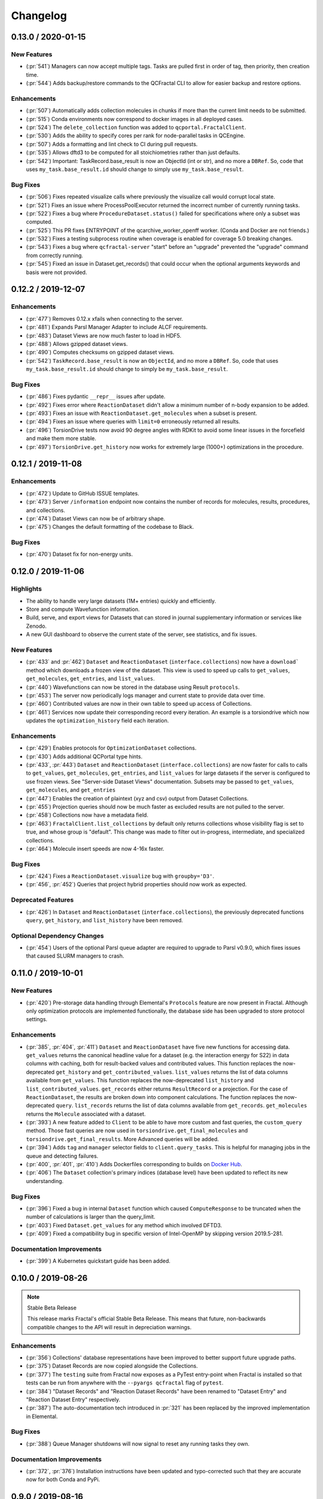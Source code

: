 Changelog
=========

.. Use headers commented below commented as templates

.. X.Y.0 / 2020-MM-DD
.. -------------------
..
.. New Features
.. ++++++++++++
..
.. Enhancements
.. ++++++++++++
..
.. Bug Fixes
.. +++++++++


0.13.0 / 2020-01-15
-------------------

New Features
++++++++++++
- (:pr:`541`) Managers can now accept multiple tags. Tasks are pulled first in order of tag, then priority, then creation time.
- (:pr:`544`) Adds backup/restore commands to the QCFractal CLI to allow for easier backup and restore options.

Enhancements
++++++++++++
- (:pr:`507`) Automatically adds collection molecules in chunks if more than the current limit needs to be submitted.
- (:pr:`515`) Conda environments now correspond to docker images in all deployed cases.
- (:pr:`524`) The ``delete_collection`` function was added to ``qcportal.FractalClient``.
- (:pr:`530`) Adds the ability to specify cores per rank for node-parallel tasks in QCEngine.
- (:pr:`507`) Adds a formatting and lint check to CI during pull requests.
- (:pr:`535`) Allows dftd3 to be computed for all stoichiometries rather than just defaults.
- (:pr:`542`) Important: TaskRecord.base_result is now an ObjectId (int or str), and no more a ``DBRef``. So, code that uses ``my_task.base_result.id`` should change to simply use ``my_task.base_result``.

Bug Fixes
+++++++++
- (:pr:`506`) Fixes repeated visualize calls where previously the visualize call would corrupt local state.
- (:pr:`521`) Fixes an issue where ProcessPoolExecutor returned the incorrect number of currently running tasks.
- (:pr:`522`) Fixes a bug where ``ProcedureDataset.status()`` failed for specifications where only a subset was computed.
- (:pr:`525`) This PR fixes ENTRYPOINT of the qcarchive_worker_openff worker. (Conda and Docker are not friends.)
- (:pr:`532`) Fixes a testing subprocess routine when coverage is enabled for coverage 5.0 breaking changes.
- (:pr:`543`) Fixes a bug where ``qcfractal-server`` "start" before an "upgrade" prevented the "upgrade" command from correctly running.
- (:pr:`545`) Fixed an issue in Dataset.get_records() that could occur when the optional arguments keywords and basis were not provided.



0.12.2 / 2019-12-07
-------------------

Enhancements
++++++++++++
- (:pr:`477`) Removes 0.12.x xfails when connecting to the server.
- (:pr:`481`) Expands Parsl Manager Adapter to include ALCF requirements.
- (:pr:`483`) Dataset Views are now much faster to load in HDF5.
- (:pr:`488`) Allows gzipped dataset views.
- (:pr:`490`) Computes checksums on gzipped dataset views.
- (:pr:`542`) ``TaskRecord.base_result`` is now an ``ObjectId``, and no more a ``DBRef``. So, code that uses ``my_task.base_result.id`` should change to simply be ``my_task.base_result``.

Bug Fixes
+++++++++
- (:pr:`486`) Fixes pydantic ``__repr__`` issues after update.
- (:pr:`492`) Fixes error where ``ReactionDataset`` didn't allow a minimum number of n-body expansion to be added.
- (:pr:`493`) Fixes an issue with ``ReactionDataset.get_molecules`` when a subset is present.
- (:pr:`494`) Fixes an issue where queries with ``limit=0`` erroneously returned all results.
- (:pr:`496`) TorsionDrive tests now avoid 90 degree angles with RDKit to avoid some linear issues in the forcefield and make them more stable.
- (:pr:`497`) ``TorsionDrive.get_history`` now works for extremely large (1000+) optimizations in the procedure.

0.12.1 / 2019-11-08
-------------------

Enhancements
++++++++++++
- (:pr:`472`) Update to GitHub ISSUE templates.
- (:pr:`473`) Server ``/information`` endpoint now contains the number of records for molecules, results, procedures, and collections.
- (:pr:`474`) Dataset Views can now be of arbitrary shape.
- (:pr:`475`) Changes the default formatting of the codebase to Black.


Bug Fixes
+++++++++
- (:pr:`470`) Dataset fix for non-energy units.

0.12.0 / 2019-11-06
-------------------

Highlights
++++++++++

- The ability to handle very large datasets (1M+ entries) quickly and efficiently.
- Store and compute Wavefunction information.
- Build, serve, and export views for Datasets that can stored in journal supplementary information or services like Zenodo.
- A new GUI dashboard to observe the current state of the server, see statistics, and fix issues.

New Features
++++++++++++
- (:pr:`433` and :pr:`462`) ``Dataset`` and ``ReactionDataset`` (``interface.collections``) now have a ``download``` method which
  downloads a frozen view of the dataset. This view is used to speed up calls to ``get_values``, ``get_molecules``,
  ``get_entries``, and ``list_values``.
- (:pr:`440`) Wavefunctions can now be stored in the database using Result ``protocols``.
- (:pr:`453`) The server now periodically logs manager and current state to provide data over time.
- (:pr:`460`) Contributed values are now in their own table to speed up access of Collections.
- (:pr:`461`) Services now update their corresponding record every iteration. An example is a torsiondrive which now updates the ``optimization_history`` field each iteration.

Enhancements
++++++++++++
- (:pr:`429`) Enables protocols for ``OptimizationDataset`` collections.
- (:pr:`430`) Adds additional QCPortal type hints.
- (:pr:`433`, :pr:`443`) ``Dataset`` and ``ReactionDataset`` (``interface.collections``) are now faster for calls to calls to ``get_values``, ``get_molecules``,
  ``get_entries``, and ``list_values`` for large datasets if the server is configured to use frozen views. See "Server-side Dataset Views" documentation. Subsets
  may be passed to ``get_values``, ``get_molecules``, and ``get_entries``
- (:pr:`447`) Enables the creation of plaintext (xyz and csv) output from Dataset Collections.
- (:pr:`455`) Projection queries should now be much faster as excluded results are not pulled to the server.
- (:pr:`458`) Collections now have a metadata field.
- (:pr:`463`) ``FractalClient.list_collections`` by default only returns collections whose visibility flag is set to true,
  and whose group is "default". This change was made to filter out in-progress, intermediate, and specialized collections.
- (:pr:`464`) Molecule insert speeds are now 4-16x faster.

Bug Fixes
+++++++++
- (:pr:`424`) Fixes a ``ReactionDataset.visualize`` bug with ``groupby='D3'``.
- (:pr:`456`, :pr:`452`) Queries that project hybrid properties should now work as expected.


Deprecated Features
+++++++++++++++++++
- (:pr:`426`) In ``Dataset`` and ``ReactionDataset`` (``interface.collections``),
  the previously deprecated functions ``query``, ``get_history``, and ``list_history`` have been removed.

Optional Dependency Changes
+++++++++++++++++++++++++++
- (:pr:`454`) Users of the optional Parsl queue adapter are required to upgrade to Parsl v0.9.0, which fixes
  issues that caused SLURM managers to crash.

0.11.0 / 2019-10-01
-------------------

New Features
++++++++++++

- (:pr:`420`) Pre-storage data handling through Elemental's ``Protocols`` feature are now present in Fractal. Although
  only optimization protocols are implemented functionally, the database side has been upgraded to store protocol
  settings.

Enhancements
++++++++++++

- (:pr:`385`, :pr:`404`, :pr:`411`) ``Dataset`` and ``ReactionDataset`` have five new functions for accessing data.
  ``get_values`` returns the canonical headline value for a dataset (e.g. the interaction energy for S22) in data
  columns with caching, both for result-backed values and contributed values. This function replaces the now-deprecated
  ``get_history`` and ``get_contributed_values``. ``list_values`` returns the list of data columns available from
  ``get_values``. This function replaces the now-deprecated ``list_history`` and ``list_contributed_values``.
  ``get_records`` either returns ``ResultRecord`` or a projection. For the case of ``ReactionDataset``, the results are
  broken down into component calculations. The function replaces the now-deprecated ``query``.
  ``list_records`` returns the list of data columns available from ``get_records``.
  ``get_molecules`` returns the ``Molecule`` associated with a dataset.
- (:pr:`393`) A new feature added to ``Client`` to be able to have more custom and fast queries, the ``custom_query``
  method.
  Those fast queries are now used in ``torsiondrive.get_final_molecules`` and ``torsiondrive.get_final_results``. More
  Advanced queries will be added.
- (:pr:`394`) Adds ``tag`` and ``manager`` selector fields to ``client.query_tasks``.
  This is helpful for managing jobs in the queue and detecting failures.
- (:pr:`400`, :pr:`401`, :pr:`410`) Adds Dockerfiles corresponding to builds on
  `Docker Hub <https://cloud.docker.com/u/molssi/repository/list>`_.
- (:pr:`406`) The ``Dataset`` collection's primary indices (database level) have been updated to reflect its new
  understanding.


Bug Fixes
+++++++++

- (:pr:`396`) Fixed a bug in internal ``Dataset`` function which caused ``ComputeResponse`` to be truncated when the
  number of calculations is larger than the query_limit.
- (:pr:`403`) Fixed ``Dataset.get_values`` for any method which involved DFTD3.
- (:pr:`409`) Fixed a compatibility bug in specific version of Intel-OpenMP by skipping version
  2019.5-281.

Documentation Improvements
++++++++++++++++++++++++++

- (:pr:`399`) A Kubernetes quickstart guide has been added.

0.10.0 / 2019-08-26
-------------------

.. note:: Stable Beta Release

    This release marks Fractal's official Stable Beta Release. This means that future, non-backwards compatible
    changes to the API will result in depreciation warnings.


Enhancements
++++++++++++

- (:pr:`356`) Collections' database representations have been improved to better support future upgrade paths.
- (:pr:`375`) Dataset Records are now copied alongside the Collections.
- (:pr:`377`) The ``testing`` suite from Fractal now exposes as a PyTest entry-point when Fractal is installed so
  that tests can be run from anywhere with the ``--pyargs qcfractal`` flag of ``pytest``.
- (:pr:`384`) "Dataset Records" and "Reaction Dataset Records" have been renamed to "Dataset Entry" and "Reaction
  Dataset Entry" respectively.
- (:pr:`387`) The auto-documentation tech introduced in :pr:`321` has been replaced by the improved implementation in
  Elemental.

Bug Fixes
+++++++++

- (:pr:`388`) Queue Manager shutdowns will now signal to reset any running tasks they own.

Documentation Improvements
++++++++++++++++++++++++++

- (:pr:`372`, :pr:`376`) Installation instructions have been updated and typo-corrected such that they are accurate
  now for both Conda and PyPi.

0.9.0 / 2019-08-16
------------------

New Features
++++++++++++

- (:pr:`354`) Fractal now takes advantage of Elemental's new Msgpack serialization option for Models. Serialization
  defaults to msgpack when available (``conda install msgpack-python [-c conda-forge]``), falling back to JSON
  otherwise. This results in substantial speedups for both serialization and deserialization actions and should be a
  transparent replacement for users within Fractal, Engine, and Elemental themselves.
- (:pr:`358`) Fractal Server now exposes a CLI for user/permissions management through the ``qcfractal-server user``
  command. `See the full documentation for details <https://qcfractal.readthedocs.io/en/latest/server_user.html>`_.
- (:pr:`358`) Fractal Server's CLI now supports user manipulations through the ``qcfractal-server user`` subcommand.
  This allows server administrators to control users and their access without directly interacting with the storage
  socket.

Enhancements
++++++++++++

- (:pr:`330`, :pr:`340`, :pr:`348`, :pr:`349`) Many Pydantic based Models attributes are now documented and in an
  on-the-fly manner derived from the Pydantic Schema of those attributes.
- (:pr:`335`) Dataset's ``get_history`` function is fixed by allowing the ability to force a new query even if one has
  already been cached.
- (:pr:`338`) The Queue Manager which generated a ``Result`` is now stored in the ``Result`` records themselves.
- (:pr:`341`) Skeletal Queue Manager YAML files can now be generated through the ``--skel`` or ``--skeleton`` CLI flag
  on ``qcfractal-manager``
- (:pr:`361`) Staged DB's in Fractal copy Alembic alongside them.
- (:pr:`363`) A new REST API hook for services has been added so Clients can manage Services.

Bug Fixes
+++++++++

- (:pr:`359`) A ``FutureWarning`` from Pandas has been addressed before it becomes an error.

Documentation Improvements
++++++++++++++++++++++++++

- (:pr:`351`, :pr:`352`, :pr:`353`, :pr:`360`, :pr:`362`, :pr:`364`, :pr:`366`, :pr:`368`) The documentation has been
  significantly edited to be up to date, fix numerous typos, reworded and refined for clarity, and overall flow better
  between pages.

0.8.0 / 2019-07-25
------------------

Breaking Changes
++++++++++++++++

.. warning:: PostgreSQL is now the only supported database backend.

    Fractal has officially dropped support for MongoDB in favor of PostgreSQL as our
    database backend. Although MongoDB served the start of Fractal well, our database design
    as evolved since then and will be better served by PostgreSQL.

New Features
++++++++++++

- (:pr:`307`, :pr:`319` :pr:`321`) Fractal's Server CLI has been overhauled to more intuitively and intelligently
  control Server creation, startup, configuration, and upgrade paths. This is mainly reflected in a Fractal Server
  config file, a config folder
  (default location ``~/.qca``, and sub-commands ``init``, ``start``, ``config``, and ``upgrade`` of the
  ``qcfractal-server (command)`` CLI.
  `See the full documentation for details <https://qcfractal.readthedocs.io/en/latest/server_config.html>`_
- (:pr:`323`) First implementation of the ``GridOptimizationDataset`` for collecting Grid Optimization calculations.
  Not yet fully featured, but operational for users to start working with.


Enhancements
++++++++++++

- (:pr:`291`) Tests have been formally added for the Queue Manager to reduce bugs in the future. They cannot test on
  actual Schedulers yet, but its a step in the right direction.
- (:pr:`295`) Quality of life improvement for Mangers which by default will be less noisy about heartbeats and trigger
  a heartbeat less frequently. Both options can still be controlled through verbosity and a config setting.
- (:pr:`296`) Services are now prioritized by the date they are created to properly order the compute queue.
- (:pr:`301`) ``TorsionDriveDataset`` status can now be checked through the ``.status()`` method which shows the
  current progress of the computed data.
- (:pr:`310`) The Client can now modify tasks and restart them if need be in the event of random failures.
- (:pr:`313`) Queue Managers now have more detailed statistics about failure rates, and core-hours consumed (estimated)
- (:pr:`314`) The ``PostgresHarness`` has been improved to include better error handling if Postgress is not found, and
  will not try to stop/start if the target data directory is already configured and running.
- (:pr:`318`) Large collections are now automatically paginated to improve Server/Client response time and reduce
  query sizes. See also :pr:`322` for the Client-side requested pagination.
- (:pr:`322`) Client's can request paginated queries for quicker responses. See also :pr:`318` for the Server-side
  auto-pagination.
- (:pr:`322`) ``Record`` models and their derivatives now have a ``get_molecule()`` method for fetching the molecule
  directly.
- (:pr:`324`) Optimization queries for its trajectory pull the entire trajectory in one go and keep the correct order.
  ``get_trajectory`` also pulls the correct order.
- (:pr:`325`) Collections' have been improved to be more efficient. Previous queries are cached locally and the
  ``compute`` call is now a single function, removing the need to make a separate call to the submission formation.
- (:pr:`326`) ``ReactionDataset`` now explicitly groups the fragments to future-proof this method from upstream
  changes to ``Molecule`` fragmentation.
- (:pr:`329`) All API requests are now logged server side anonymously.
- (:pr:`331`) Queue Manager jobs can now auto-retry failed jobs a finite number of times through QCEngine's retry
  capabilities. This will only catch RandomErrors and all other errors are raised normally.
- (:pr:`332`) SQLAlchemy layer on the PostgreSQL database has received significant polish


Bug Fixes
+++++++++

- (:pr:`291`) Queue Manager documentation generation works on Pydantic 0.28+. A number as-of-yet uncaught/unseen bugs
  were revealed in tests and have been fixed as well.
- (:pr:`300`) Errors thrown in the level between Managers and their Adapters now correctly return a ``FailedOperation``
  instead of ``dict`` to be consistent with all other errors and not crash the Manager.
- (:pr:`301`) Invalid passwords present a helpful error message now instead of raising an Internal Server Error to the
  user.
- (:pr:`306`) The Manager CLI option ``tasks-per-worker`` is correctly hyphens instead of underscores to be consistent
  with all other flags.
- (:pr:`316`) Queue Manager workarounds for older versions of Dask-Jobqueue and Parsl have been removed and implicit
  dependency on the newer versions of those Adapters is enforced on CLI usage of ``qcfractal-manager``. These packages
  are *not required* for Fractal, so their versions are only checked when specifically used in the Managers.
- (:pr:`320`) Duplicated ``initial_molecules`` in the ``TorsionDriveDataset`` will no longer cause a failure in adding
  them to the database while still preserving de-duplication.
- (:pr:`327`) Jupyter Notebook syntax highlighting has been fixed on Fractal's documentation pages.
- (:pr:`331`) The BaseModel/Settings auto-documentation function can no longer throw an error which prevents
  using the code.


Deprecated Features
+++++++++++++++++++

- (:pr:`291`) Queue Manager Template Generator CLI has been removed as its functionality is superseded by the
  ``qcfractal-manager`` CLI.


0.7.2 / 2019-05-31
------------------

New Features
++++++++++++

- (:pr:`279`) Tasks will be deleted from the ``TaskQueue`` once they are completed successfully.
- (:pr:`271`) A new set of scripts have been created to facilitate migration between MongoDB and PostgreSQL.

Enhancements
++++++++++++

- (:pr:`275`) Documentation has been further updated to be more contiguous between pages.
- (:pr:`276`) Imports and type hints in Database objects have been improved to remove ambiguity and make imports easier
  to follow.
- (:pr:`280`) Optimizations queried in the database are done with a more efficient lazy ``selectin``. This should make
  queries much faster.
- (:pr:`281`) Database Migration tech has been moved to their own folder to keep them isolated from normal
  production code. This PR also called the testing database ``test_qcarchivedb`` to avoid
  clashes with production DBs. Finally, a new keyword for testing geometry optimizations
  has been added.

Bug Fixes
+++++++++

- (:pr:`280`) Fixed a SQL query where ``join`` was set instead of ``noload`` in the lazy reference.
- (:pr:`283`) The monkey-patch for Dask + LSF had a typo in the keyword for its invoke. This has
  been fixed for the monkey-patch, as the upstream change was already fixed.


0.7.1 / 2019-05-28
------------------

Bug Fixes
+++++++++

- (:pr:`277`) A more informative error is thrown when Mongo is not found by ``FractalSnowflake``.
- (:pr:`277`) ID's are no longer presented when listing Collections in Portal to minimize extra data.
- (:pr:`278`) Fixed a bug in Portal where the Server was not reporting the correct unit.


0.7.0 / 2019-05-27
------------------

.. warning:: Final MongoDB Supported Release

    **This is the last major release which support MongoDB.** Fractal is moving towards a PostgreSQL for database to
    make upgrades more stable and because it is more suited to the nature of QCArchive Data. The upgrade path from
    MongoDB to PostgreSQL will be provided by the Fractal developers in the next release. Due to the complex nature
    of the upgrade, the PostgreSQL upgrade will through scripts which will be provided. After the PostgreSQL upgrade,
    there will be built-in utilities to upgrade the Database.

New Features
++++++++++++

- (:pr:`206`, :pr:`249`, :pr:`264`, :pr:`267`) SQL Database is now feature complete and implemented. As final testing in
  production is continued, MongoDB will be phased out in the future.
- (:pr:`242`) Parsl can now be used as an ``Adapter`` in the Queue Managers.
- (:pr:`247`) The new ``OptimizationDataset`` collection has been added! This collection returns a set of optimized
  molecular structures given an initial input.
- (:pr:`254`) The QCFractal Server Dashboard is now available through a Dash interface. Although not fully featured yet,
  future updates will improve this as features are requested.
- (:pr:`260`) Its now even easier to install Fractal/Portal through conda with pre-built environments on the
  ``qcarchive`` conda channel. This channel only provides environment files, no packages (and there are not plans to
  do so.)
- (:pr:`269`) The Fractal Snowflake project has been extended to work in Jupyter Notebooks. A Fractal Snowflake can
  be created with the ``FractalSnowflakeHandler`` inside of a Jupyter Session.

Database Compatibility Updates
++++++++++++++++++++++++++++++

- (:pr:`256`) API calls to Elemental 0.4 have been updated. This changes the hashing system and so upgrading your
  Fractal Server instance to this (or higher) will require an upgrade path to the indices.

Enhancements
++++++++++++

- (:pr:`238`) ``GridOptimizationRecord`` supports the helper function ``get_final_molecules`` which returns the
  set of molecules at each final, optimized grid point.
- (:pr:`259`) Both ``GridOptimizationRecord`` and ``TorsionDriveRecord`` support the helper function
  ``get_final_results``, which is like ``get_final_molecules``, but for x
- (:pr:`241`) The visualization suite with Plotly has been made more general so it can be invoked in different classes.
  This particular PR updates the TorsionDriveDataSet objects.
- (:pr:`243`) TorsionDrives in Fractal now support the updated Torsion Drive API from the underlying package. This
  includes both the new arguments and the "extra constraints" features.
- (:pr:`244`) Tasks which fail are now more verbose in the log as to why they failed. This is additional information
  on top of the number of pass/fail.
- (:pr:`246`) Queue Manager ``verbosity`` level is now passed down into the adapter programs as well and the log
  file (if set) will continue to print to the terminal as well as the physical file.
- (:pr:`247`) Procedure classes now all derive from a common base class to be more consistent with one another and
  for any new Procedures going forward.
- (:pr:`248`) Jobs which fail, or cannot be returned correctly, from Queue Managers are now better handled in the
  Manager and don't sit in the Manager's internal buffer. They will attempt to be returned to the Server on later
  updates. If too many jobs become stale, the Manager will shut itself down for safety.
- (:pr:`258` and :pr:`268`) Fractal Queue Managers are now fully documented, both from the CLI and through the doc pages
  themselves. There have also been a few variables renamed and moved to be more clear the nature of what they do.
  See the PR for the renamed variables.
- (:pr:`251`) The Fractal Server now reports valid minimum/maximum allowed client versions. The Portal Client will try
  check these numbers against itself and fail to connect if it is not within the Server's allowed ranges. Clients
  started from Fractal's ``interface`` do not make this check.

Bug Fixes
+++++++++

- (:pr:`248`) Fixed a bug in Queue Managers where the extra worker startup commands for the Dask Adapter were not being
  parsed correctly.
- (:pr:`250`) Record objects now correctly set their provenance time on object creation, not module import.
- (:pr:`253`) A spelling bug was fixed in GridOptimization which caused hashing to not be processed correctly.
- (:pr:`270`) LSF clusters not in ``MB`` for the units on memory by config are now auto-detected (or manually set)
  without large workarounds in the YAML file and the CLI file itself. Supports documented settings of LSF 9.1.3.

0.6.0 / 2019-03-30
------------------

Enhancements
++++++++++++

- (:pr:`236` and :pr:`237`) A large number of docstrings have been improved to be both more uniform,
  complete, and correct.
- (:pr:`239`) DFT-D3 can now be queried through the ``Dataset`` and ``ReactionDataset``.
- (:pr:`239`) ``list_collections`` now returns Pandas Dataframes.


0.5.5 / 2019-03-26
------------------

New Features
++++++++++++

- (:pr:`228`) ReactionDatasets visualization statistics plots can now be generated through Plotly! This feature includes
  bar plots and violin plots and is designed for interactive use through websites, Jupyter notebooks, and more.
- (:pr:`233`) TorsionDrive Datasets have custom visualization statistics through Plotly! This allows plotting 1-D
  torsion scans against other ones.

Enhancements
++++++++++++

- (:pr:`226`) LSF can now be specified for the Queue Managers for Dask Managers.
- (:pr:`228`) Plotly is an optional dependency overall, it is not required to run QCFractal or QCPortal but will be
  downloaded in some situations. If you don't have Plotly installed, more graceful errors beyond just raw
  ``ImportErrors`` are given.
- (:pr:`234`) Queue Managers now report the number of passed and failed jobs they return to the server and can also
  have verbose (debug level) outputs to the log.
- (:pr:`234`) Dask-driven Queue Managers can now be set to simply scale up to a fixed number of workers instead of
  trying to adapt the number of workers on the fly.

Bug Fixes
+++++++++

- (:pr:`227`) SGE Clusters specified in Queue Manager under Dask correctly process ``job_extra`` for additional
  scheduler headers. This is implemented in a stable way such that if the upstream Dask Jobqueue implements a fix, the
  Manager will keep working without needing to get a new release.
- (:pr:`234`) Fireworks managers now return the same pydantic models as every other manager instead of raw dictionaries.


0.5.4 / 2019-03-21
------------------

New Features
++++++++++++

- (:pr:`216`) Jobs submitted to the queue can now be assigned a priority to be served out to the Managers.
- (:pr:`219`) Temporary, pop-up, local instances of ``FractalServer`` can now be created through the
  ``FractalSnowflake``. This creates an instance of ``FractalServer``, with its database structure, which is entirely
  held in temporary storage and memory, all of which is deleted upon exit/stop. This feature is designed for those
  who want to tinker with Fractal without needed to create their own database or connect to a production
  ``FractalServer``.
- (:pr:`220`) Queue Managers can now set the ``scratch_directory`` variable that is passed to QCEngine and its workers.

Enhancements
++++++++++++

- (:pr:`216`) Queue Managers now report what programs and procedures they have access to and will only pull jobs they
  think they can execute.
- (:pr:`222`) All of ``FractalClient``'s methods now have full docstrings and type annotations for clairy
- (:pr:`222`) Massive overhaul to the REST interface to simplify internal calls from the client and server side.
- (:pr:`223`) ``TorsionDriveDataset`` objects are modeled through pydantic objects to allow easier interface with the
  database back end and data validation.

Bug Fixes
+++++++++

- (:pr:`215`) Dask Jobqueue for the ``qcfractal-manager`` is now tested and working. This resolve the outstanding issue
  introduced in :pr:`211` and pushed in v0.5.3.
- (:pr:`216`) Tasks are now stored as ``TaskRecord`` pydantic objects which now preempts a bug introduced
  from providing the wrong schema.
- (:pr:`217`) Standalone QCPortal installs now report the correct version
- (:pr:`221`) Fixed a bug in ``ReactionDataset.query`` where passing in ``None`` was treated as a string.


0.5.3 / 2019-03-13
------------------

New Features
++++++++++++

- (:pr:`207`) All compute operations can now be augmented with a ``tag`` which can be later consumed by different
  ``QueueManager``\s to only carry out computations with specified tags.
- (:pr:`210`) Passwords in the database can now be generated for new users and user information can be updated (server-side only)
- (:pr:`210`) ``Collections`` can now be updated automatically from the defaults
- (:pr:`211`) The ``qcfractal-manager`` CLI command now accepts a config file for more complex managers through Dask JobQueue.
  As such, many of the command line flags have been altered and can be used to either spin up a PoolExecutor, or overwrite the
  config file on-the-fly. As of this PR, the Dask Jobqueue component has been untested. Future updates will indicate
  when this has been tested.


Enhancements
++++++++++++

- (:pr:`203`) ``FractalClient``'s ``get_X`` methods have been renamed to ``query_X`` to better reflect what they actually do.
  An exception to this is the ``get_collections`` method which is still a true ``get``.
- (:pr:`207`) ``FractalClient.list_collections`` now respects show case sensitive results and queries are case
  insensitive
- (:pr:`207`) ``FractalServer`` can now compress responses to reduce the amount of data transmitted over the serialization.
  The main benefactor here is the ``OpenFFWorkflow`` collection which has significant transfer speed improvements due to compression.
- (:pr:`207`) The ``OpenFFWorkflow`` collection now has better validation on input and output data.
- (:pr:`210`) The ``OpenFFWorkflow`` collection only stores database ``id`` to reduce duplication and data transfer quantities.
  This results in about a 50x duplication reduction.
- (:pr:`211`) The ``qcfractal-template`` command now has fields for Fractal username and password.
- (:pr:`212`) The docs for QCFractal and QCPortal have been split into separate structures. They will be hosted on
  separate (although linked) pages, but their content will all be kept in the QCFractal source code. QCPortal's docs
  are for most users whereas QCFractal docs will be for those creating their own Managers, Fractal instances, and
  developers.

Bug Fixes
+++++++++

- (:pr:`207`) ``FractalClient.get_collections`` is now correctly case insensitive.
- (:pr:`210`) Fixed a bug in the ``iterate`` method of services which returned the wrong status if everything completed right away.
- (:pr:`210`) The ``repr`` of the MongoEngine Socket now displays correctly instead of crashing the socket due to missing attribute


0.5.2 / 2019-03-08
------------------

New Features
++++++++++++

- (:pr:`197`) New ``FractalClient`` instances will automatically connect to the central MolSSI Fractal Server

Enhancements
++++++++++++

- (:pr:`195`) Read-only access has been granted to many objects separate from their write access.
  This is in contrast to the previous model where either there was no access security, or
  everything was access secure.
- (:pr:`197`) Unknown stoichiometry are no longer allowed in the ``ReactionDataset``
- (:pr:`197`) CLI for FractalServer uses Executor only to encourage using the
  Template Generator introduced in :pr:`177`.
- (:pr:`197`) ``Dataset`` objects can now query keywords from aliases as well.


Bug Fixes
+++++++++

- (:pr:`195`) Manager cannot pull too many tasks and potentially loose data due to query limits.
- (:pr:`195`) ``Records`` now correctly adds Provenance information
- (:pr:`196`) ``compute_torsion`` example update to reflect API changes
- (:pr:`197`) Fixed an issue where CLI input flags were not correctly overwriting default values
- (:pr:`197`) Fixed an issue where ``Collections`` were not correctly updating when the ``save`` function was called
  on existing objects in the database.
- (:pr:`197`) ``_qcfractal_tags`` are no longer carried through the ``Records`` objects in errant.
- (:pr:`197`) Stoichiometry information is no longer accepted in the ``Dataset`` object since this is not
  used in this class of object anymore (see ``ReactionDataset``).


0.5.1 / 2019-03-04
------------------

New Features
++++++++++++
- (:pr:`177`) Adds a new ``qcfractal-template`` command to generate ``qcfractal-manager`` scripts.
- (:pr:`181`) Pagination is added to queries, defaults to 1000 matches.
- (:pr:`185`) Begins setup documentation.
- (:pr:`186`) Begins database design documentation.
- (:pr:`187`) Results add/update is now simplified to always store entire objects rather than update partials.
- (:pr:`189`) All database compute records now go through a single ``BaseRecord`` class that validates and hashes the objects.

Enhancements
++++++++++++

- (:pr:`175`) Refactors query massaging logic to a single function, ensures all program queries are lowercase, etc.
- (:pr:`175`) Keywords are now lazy reference fields.
- (:pr:`182`) Reworks models to have strict fields, and centralizes object hashing with many tests.
- (:pr:`183`) Centralizes duplicate checking so that accidental mixed case duplicate results could go through.
- (:pr:`190`) Adds QCArchive sphinx theme to the documentation.

Bug Fixes
+++++++++

- (:pr:`176`) Benchmarks folder no longer shipped with package


0.5.0 / 2019-02-20
------------------

New Features
++++++++++++

- (:pr:`165`) Separates datasets into a Dataset, ReactionDataset, and OptimizationDataset for future flexability.
- (:pr:`168`) Services now save their Procedure stubs automatically, the same as normal Procedures.
- (:pr:`169`) ``setup.py`` now uses the README.md and conveys Markdown to PyPI.
- (:pr:`171`) Molecule addition now takes in a flat list and returns a flat list of IDs rather than using a dictionary.
- (:pr:`173`) Services now return their correspond Procedure ID fields.


Enhancements
++++++++++++

- (:pr:`163`) Ignores pre-existing IDs during storage add operations.
- (:pr:`167`) Allows empty queries to successfully return all results rather than all data in a collection.
- (:pr:`172`) Bumps pydantic version to 0.20 and updates API.

Bug Fixes
+++++++++

- (:pr:`170`) Switches Parsl from IPPExecutor to ThreadExecutor to prevent some bad semaphore conflicts with PyTest.

0.5.0rc1 / 2019-02-15
---------------------

New Features
++++++++++++
- (:pr:`114`) A new Collection: ``Generic``, has been added to allow semi-structured user defined data to be built without relying only on implemented collections.
- (:pr:`125`) QCElemental common pydantic models have been integrated throughout the QCFractal code base, making a common model repository for the prevalent ``Molecule`` object (and others) come from a single source.
  Also converted QCFractal to pass serialized pydantic objects between QCFractal and QCEngine to allow validation and (de)serialization of objects automatically.
- (:pr:`130`, :pr:`142`, and :pr:`145`) Pydantic serialization has been added to all REST calls leaving and entering both QCFractal Servers and QCFractal Portals. This allows automatic REST call validation and formatting on both server and client sides.
- (:pr:`141` and :pr:`152`) A new GridOptimizationRecord service has been added to QCFractal. This feature supports relative starting positions from the input molecule.

Enhancements
++++++++++++

General note: ``Options`` objects have been renamed to ``KeywordSet`` to better match their goal (See :pr:`155`.)

- (:pr:`110`) QCFractal now depends on QCElemental and QCEngine to improve consistent imports.
- (:pr:`116`) Queue Manger Adapters are now more generalized and inherit more from the base classes.
- (:pr:`118`) Single and Optimization procedures have been streamlined to have simpler submission specifications and less redundancy.
- (:pr:`133`) Fractal Server and Queue Manager startups are much more verbose and include version information.
- (:pr:`135`) The TorsionDriveService has a much more regular structure based on pydantic models and a new TorsionDrive model has been created to enforce both validation and regularity.
- (:pr:`143`) ``Task``s in the Mongo database can now be referenced by multiple ``Results`` and ``Procedures`` (i.e. a single ``Result`` or ``Procedure`` does not have ownership of a ``Task``.)
- (:pr:`147`) Service submission has been overhauled such that all services submit to a single source. Right now, only one service can be submitted at a time (to be expanded in a future feature.)
  TorsionDrive can now have multiple molecule inputs.
- (:pr:`149`) Package import logic has been reworked to reduce the boot-up time of QCFractal from 3000ms at the worst to about 600ms.
- (:pr:`150`) ``KeywordSet`` objects are now modeled much more consistently through pydantic models and are consistently hashed to survive round trip serialization.
- (:pr:`153`) Datasets now support option aliases which map to the consistent ``KeywordSet`` models from :pr:`150`.
- (:pr:`155`) Adding multiple ``Molecule`` or ``Result`` objects to the database at the same time now always return their Database ID's if added, and order of returned list of ID's matches input order.
  This PR also renamed ``Options`` to ``KeywordSet`` to properly reflect the goal of the object.
- (:pr:`156`) Memory and Number of Cores per Task can be specified when spinning up a Queue Manager and/or Queue Adapter objects.
  These settings are passed on to QCEngine. These must be hard-set by users and no environment inspection is done. Users may continue to choose
  not to set these and QCEngine will consume everything it can when it lands on a compute.
- (:pr:`162`) Services can now be saved and fetched from the database through MongoEngine with document validation on both actions.

Bug Fixes
+++++++++

- (:pr:`132`) Fixed MongoEngine Socket bug where calling some functions before others resulted in an error due to lack of initialized variables.
- (:pr:`133`) ``Molecule`` objects cannot be oriented once they enter the QCFractal ecosystem (after optional initial orientation.) ``Molecule`` objects also cannot be oriented by programs invoked by the QCFractal ecosystem so orientation is preserved post-calculation.
- (:pr:`146`) CI environments have been simplified to make maintaining them easier, improve test coverage, and find more bugs.
- (:pr:`158`) Database addition documents in general will strip IDs from the input dictionary which caused issues from MongoEngine having a special treatment for the dictionary key "id".


0.4.0a / 2019-01-15
-------------------

This is the fourth alpha release of QCFractal focusing on the database backend
and compute manager enhancements.

New Features
++++++++++++
- (:pr:`78`) Migrates Mongo backend to MongoEngine.
- (:pr:`78`) Overhauls tasks so that results or procedures own a task and ID.
- (:pr:`78`) Results and procedures are now inserted upon creation, not just completion. Added a status field to results and procedures.
- (:pr:`78`) Overhauls storage API to no longer accept arbitrary JSON queries, but now pinned kwargs.
- (:pr:`106`) Compute managers now have heartbeats and tasks are recycled after a manager has not been heard from after a preset interval.
- (:pr:`106`) Managers now also quietly shutdown on SIGTERM as well as SIGINT.

Bug Fixes
+++++++++
- (:pr:`102`) Py37 fix for pydantic and better None defaults for ``options``.
- (:pr:`107`) ``FractalClient.get_collections`` now raises an exception when no collection is found.


0.3.0a / 2018-11-02
-------------------

This is the third alpha release of QCFractal focusing on a command line
interface and the ability to have multiple queues interacting with a central
server.

New Features
++++++++++++
- (:pr:`72`) Queues are no longer required of FractalServer instances, now separate QueueManager instances can be created that push and pull tasks to the server.
- (:pr:`80`) A `Parsl <http://parsl-project.org>`_ Queue Manager was written.
- (:pr:`75`) CLI's have been added for the ``qcfractal-server`` and ``qcfractal-manager`` instances.
- (:pr:`83`) The status of server tasks and services can now be queried from a FractalClient.
- (:pr:`82`) OpenFF Workflows can now add single optimizations for fragments.

Enhancements
++++++++++++

- (:pr:`74`) The documentation now has flowcharts showing task and service pathways through the code.
- (:pr:`73`) Collection ``.data`` attributes are now typed and validated with pydantic.
- (:pr:`85`) The CLI has been enhanced to cover additional features such as ``queue-manager`` ping time.
- (:pr:`84`) QCEngine 0.4.0 and geomeTRIC 0.9.1 versions are now compatible with QCFractal.


Bug Fixes
+++++++++

- (:pr:`92`) Fixes an error with query OpenFFWorkflows.

0.2.0a / 2018-10-02
-------------------

This is the second alpha release of QCFractal containing architectural changes
to the relational pieces of the database. Base functionality has been expanded
to generalize the collection idea with BioFragment and OpenFFWorkflow
collections.

Documentation
+++++++++++++
- (:pr:`58`) A overview of the QCArchive project was added to demonstrate how all modules connect together.

New Features
++++++++++++
- (:pr:`57`) OpenFFWorkflow and BioFragment collections to support OpenFF uses cases.
- (:pr:`57`) Requested compute will now return the id of the new submissions or the id of the completed results if duplicates are submitted.
- (:pr:`67`) The OpenFFWorkflow collection now supports querying of individual geometry optimization trajectories and associated data for each torsiondrive.

Enhancements
++++++++++++
- (:pr:`43`) Services and Procedures now exist in the same unified table when complete as a single procedure can be completed in either capacity.
- (:pr:`44`) The backend database was renamed to storage to prevent misunderstanding of the Database collection.
- (:pr:`47`) Tests can that require an activate Mongo instance are now correctly skipped.
- (:pr:`51`) The queue now uses a fast hash index to determine uniqueness and prevent duplicate tasks.
- (:pr:`52`) QCFractal examples are now tested via CI.
- (:pr:`53`) The MongoSocket ``get_generic_by_id`` was deprecated in favor of ``get_generic`` where an ID can be a search field.
- (:pr:`61`, :pr:`64`) TorsionDrive now tracks tasks via ID rather than hash to ensure integrity.
- (:pr:`63`) The Database collection was renamed Dataset to more correctly illuminate its purpose.
- (:pr:`65`) Collection can now be aquired directly from a client via the ``client.get_collection`` function.

Bug Fixes
+++++++++
- (:pr:`52`) The molecular comparison technology would occasionally incorrectly orientate molecules.


0.1.0a / 2018-09-04
-------------------

This is the first alpha release of QCFractal containing the primary structure
of the project and base functionality.

New Features
++++++++++++

- (:pr:`41`) Molecules can now be queried by molecule formula
- (:pr:`39`) The server can now use SSL protection and auto-generates SSL certificates if no certificates are provided.
- (:pr:`31`) Adds authentication to the FractalServer instance.
- (:pr:`26`) Adds TorsionDrive (formally Crank) as the first service.
- (:pr:`26`) Adds a "services" feature which can create large-scale iterative workflows.
- (:pr:`21`) QCFractal now maintains its own internal queue and uses queuing services such as Fireworks or Dask only for the currently running tasks

Enhancements
++++++++++++


- (:pr:`40`) Examples can now be testing through PyTest.
- (:pr:`38`) First major documentation pass.
- (:pr:`37`) Canonicalizes string formatting to the ``"{}".format`` usage.
- (:pr:`36`) Fireworks workflows are now cleared once complete to keep the active entries small.
- (:pr:`35`) The "database" table can now be updated so that database entries can now evolve over time.
- (:pr:`32`) TorsionDrive services now track all computations that are completed rather than just the last iteration.
- (:pr:`30`) Creates a Slack Community and auto-invite badge on the main readme.
- (:pr:`24`) Remove conda-forge from conda-envs so that more base libraries can be used.

Bug Fixes
+++++++++

- Innumerable bug fixes and improvements in this alpha release.
